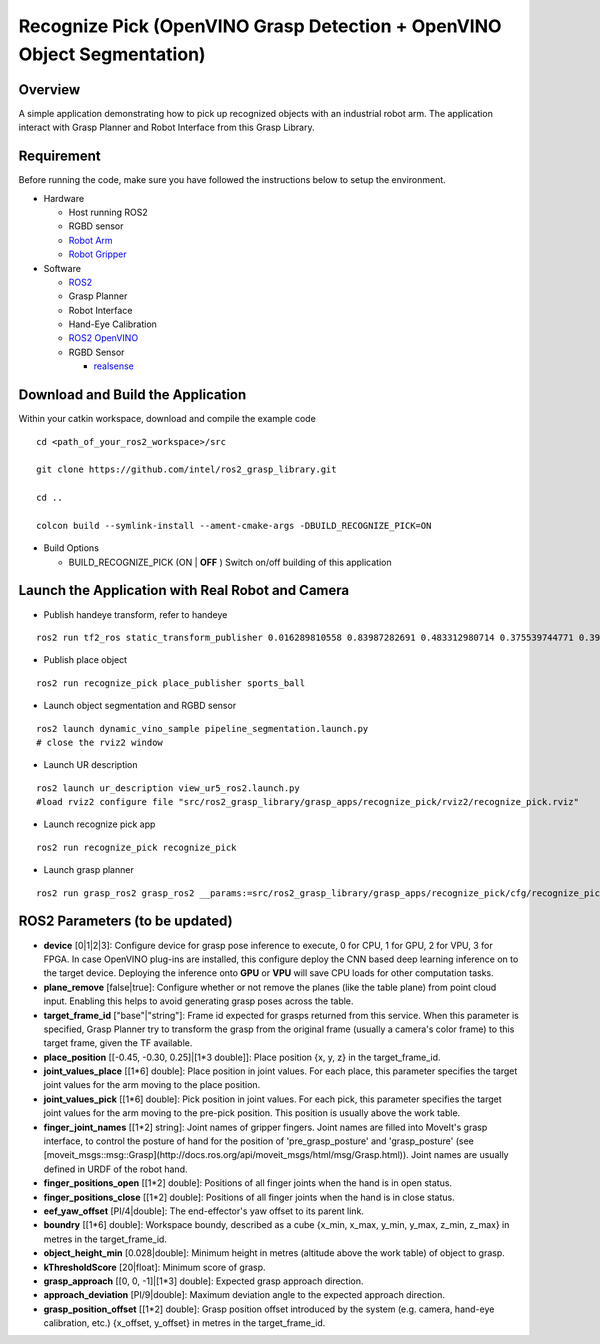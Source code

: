 Recognize Pick (OpenVINO Grasp Detection + OpenVINO Object Segmentation)
========================================================================

Overview
--------

A simple application demonstrating how to pick up recognized objects with an industrial robot arm.
The application interact with Grasp Planner and Robot Interface from this Grasp Library.

Requirement
-----------

Before running the code, make sure you have followed the instructions below
to setup the environment.

- Hardware

  - Host running ROS2

  - RGBD sensor

  - `Robot Arm`_

  - `Robot Gripper`_

- Software

  - `ROS2`_

  - Grasp Planner

  - Robot Interface

  - Hand-Eye Calibration

  - `ROS2 OpenVINO <https://github.com/intel/ros2_openvino_toolkit>`_

  - RGBD Sensor

    - `realsense`_

.. _Robot Arm: https://www.universal-robots.com/products/ur5-robot

.. _Robot Gripper: https://www.universal-robots.com/plus/end-effectors/hitbot-electric-gripper

.. _ROS2: https://index.ros.org/doc/ros2/Installation/Dashing/Linux-Install-Debians 

.. _MoveIt: https://ros-planning.github.io/moveit_tutorials/doc/getting_started/getting_started.html#install-moveit

.. _universal_robot: https://github.com/ros-industrial/universal_robot

.. _ur_modern_driver: https://github.com/ros-industrial/ur_modern_driver

.. _hitbot: https://github.intel.com/otc-rse/hitbot

.. _realsense: https://github.com/intel/ros2_intel_realsense/tree/refactor

.. _Grasp Pose Detection: https://github.com/sharronliu/gpd

.. _OpenVINO: https://github.com/sharronliu/gpd/blob/master/tutorials/tutorial_openvino.md

Download and Build the Application
----------------------------------

Within your catkin workspace, download and compile the example code

::

  cd <path_of_your_ros2_workspace>/src

  git clone https://github.com/intel/ros2_grasp_library.git

  cd ..

  colcon build --symlink-install --ament-cmake-args -DBUILD_RECOGNIZE_PICK=ON

- Build Options

  - BUILD_RECOGNIZE_PICK (ON | **OFF** )
    Switch on/off building of this application


Launch the Application with Real Robot and Camera
-------------------------------------------------

- Publish handeye transform, refer to handeye

::

  ros2 run tf2_ros static_transform_publisher 0.016289810558 0.83987282691 0.483312980714 0.375539744771 0.397068981197 -0.606356068939 0.577614440548 base_link camera_link

- Publish place object

::

  ros2 run recognize_pick place_publisher sports_ball

- Launch object segmentation and RGBD sensor

::

  ros2 launch dynamic_vino_sample pipeline_segmentation.launch.py
  # close the rviz2 window

- Launch UR description

::

  ros2 launch ur_description view_ur5_ros2.launch.py
  #load rviz2 configure file "src/ros2_grasp_library/grasp_apps/recognize_pick/rviz2/recognize_pick.rviz"

- Launch recognize pick app

::

  ros2 run recognize_pick recognize_pick

- Launch grasp planner

::

  ros2 run grasp_ros2 grasp_ros2 __params:=src/ros2_grasp_library/grasp_apps/recognize_pick/cfg/recognize_pick.yaml


ROS2 Parameters (to be updated)
-------------------------------
* **device** [0|1|2|3]: Configure device for grasp pose inference to execute, 0 for CPU, 1 for GPU, 2 for VPU, 3 for FPGA. In case OpenVINO plug-ins are installed, this configure deploy the CNN based deep learning inference on to the target device. Deploying the inference onto **GPU** or **VPU** will save CPU loads for other computation tasks.
* **plane_remove** [false|true]: Configure whether or not remove the planes (like the table plane) from point cloud input. Enabling this helps to avoid generating grasp poses across the table.
* **target_frame_id** ["base"|"string"]: Frame id expected for grasps returned from this service. When this parameter is specified, Grasp Planner try to transform the grasp from the original frame (usually a camera's color frame) to this target frame, given the TF available.
* **place_position** [[-0.45, -0.30, 0.25]|[1*3 double]]: Place position {x, y, z} in the target_frame_id.
* **joint_values_place** [[1*6] double]: Place position in joint values. For each place, this parameter specifies the target joint values for the arm moving to the place position.
* **joint_values_pick** [[1*6] double]: Pick position in joint values. For each pick, this parameter specifies the target joint values for the arm moving to the pre-pick position. This position is usually above the work table.
* **finger_joint_names** [[1*2] string]: Joint names of gripper fingers. Joint names are filled into MoveIt's grasp interface, to control the posture of hand for the position of 'pre_grasp_posture' and 'grasp_posture' (see [moveit_msgs::msg::Grasp](http://docs.ros.org/api/moveit_msgs/html/msg/Grasp.html)). Joint names are usually defined in URDF of the robot hand.
* **finger_positions_open** [[1*2] double]: Positions of all finger joints when the hand is in open status.
* **finger_positions_close** [[1*2] double]: Positions of all finger joints when the hand is in close status.
* **eef_yaw_offset** [PI/4|double]: The end-effector's yaw offset to its parent link.
* **boundry** [[1*6] double]: Workspace boundy, described as a cube {x_min, x_max, y_min, y_max, z_min, z_max} in metres in the target_frame_id.
* **object_height_min** [0.028|double]: Minimum height in metres (altitude above the work table) of object to grasp.
* **kThresholdScore** [20|float]: Minimum score of grasp.
* **grasp_approach** [[0, 0, -1]|[1*3] double]: Expected grasp approach direction.
* **approach_deviation** [PI/9|double]: Maximum deviation angle to the expected approach direction.
* **grasp_position_offset** [[1*2] double]: Grasp position offset introduced by the system (e.g. camera, hand-eye calibration, etc.) {x_offset, y_offset} in metres in the target_frame_id.
